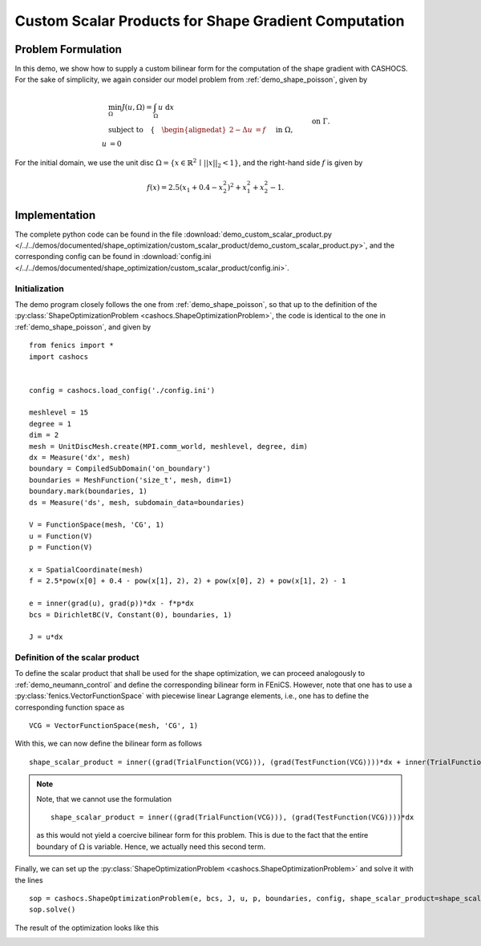 .. _demo_custom_scalar_product:

Custom Scalar Products for Shape Gradient Computation
=====================================================

Problem Formulation
-------------------

In this demo, we show how to supply a custom bilinear form for the computation
of the shape gradient with CASHOCS. For the sake of simplicity, we again consider
our model problem from :ref:`demo_shape_poisson`, given by

.. math::

    &\min_\Omega J(u, \Omega) = \int_\Omega u \text{ d}x \\
    &\text{subject to} \quad \left\lbrace \quad
    \begin{alignedat}{2}
    -\Delta u &= f \quad &&\text{ in } \Omega,\\
    u &= 0 \quad &&\text{ on } \Gamma.
    \end{alignedat} \right.


For the initial domain, we use the unit disc :math:`\Omega = \{ x \in \mathbb{R}^2 \,\mid\, \lvert\lvert x \rvert\rvert_2 < 1 \}`, and the right-hand side :math:`f` is given by

.. math:: f(x) = 2.5 \left( x_1 + 0.4 - x_2^2 \right)^2 + x_1^2 + x_2^2 - 1.


Implementation
--------------

The complete python code can be found in the file :download:`demo_custom_scalar_product.py </../../demos/documented/shape_optimization/custom_scalar_product/demo_custom_scalar_product.py>`,
and the corresponding config can be found in :download:`config.ini </../../demos/documented/shape_optimization/custom_scalar_product/config.ini>`.


Initialization
**************

The demo program closely follows the one from :ref:`demo_shape_poisson`, so that up
to the definition of the :py:class:`ShapeOptimizationProblem <cashocs.ShapeOptimizationProblem>`,
the code is identical to the one in :ref:`demo_shape_poisson`, and given by ::

    from fenics import *
    import cashocs


    config = cashocs.load_config('./config.ini')

    meshlevel = 15
    degree = 1
    dim = 2
    mesh = UnitDiscMesh.create(MPI.comm_world, meshlevel, degree, dim)
    dx = Measure('dx', mesh)
    boundary = CompiledSubDomain('on_boundary')
    boundaries = MeshFunction('size_t', mesh, dim=1)
    boundary.mark(boundaries, 1)
    ds = Measure('ds', mesh, subdomain_data=boundaries)

    V = FunctionSpace(mesh, 'CG', 1)
    u = Function(V)
    p = Function(V)

    x = SpatialCoordinate(mesh)
    f = 2.5*pow(x[0] + 0.4 - pow(x[1], 2), 2) + pow(x[0], 2) + pow(x[1], 2) - 1

    e = inner(grad(u), grad(p))*dx - f*p*dx
    bcs = DirichletBC(V, Constant(0), boundaries, 1)

    J = u*dx


Definition of the scalar product
********************************

To define the scalar product that shall be used for the shape optimization, we can
proceed analogously to :ref:`demo_neumann_control` and define the corresponding bilinear form
in FEniCS. However, note that one has to use a :py:class:`fenics.VectorFunctionSpace` with
piecewise linear Lagrange elements, i.e., one has to define the corresponding function space as ::

    VCG = VectorFunctionSpace(mesh, 'CG', 1)

With this, we can now define the bilinear form as follows ::

    shape_scalar_product = inner((grad(TrialFunction(VCG))), (grad(TestFunction(VCG))))*dx + inner(TrialFunction(VCG), TestFunction(VCG))*dx

.. note::

    Note, that we cannot use the formulation ::

        shape_scalar_product = inner((grad(TrialFunction(VCG))), (grad(TestFunction(VCG))))*dx

    as this would not yield a coercive bilinear form for this problem. This is due to
    the fact that the entire boundary of :math:`\Omega` is variable. Hence, we actually
    need this second term.

Finally, we can set up the :py:class:`ShapeOptimizationProblem <cashocs.ShapeOptimizationProblem>`
and solve it with the lines ::

    sop = cashocs.ShapeOptimizationProblem(e, bcs, J, u, p, boundaries, config, shape_scalar_product=shape_scalar_product)
    sop.solve()


The result of the optimization looks like this

.. image:: /../../demos/documented/shape_optimization/custom_scalar_product/img_custom_scalar_product.png